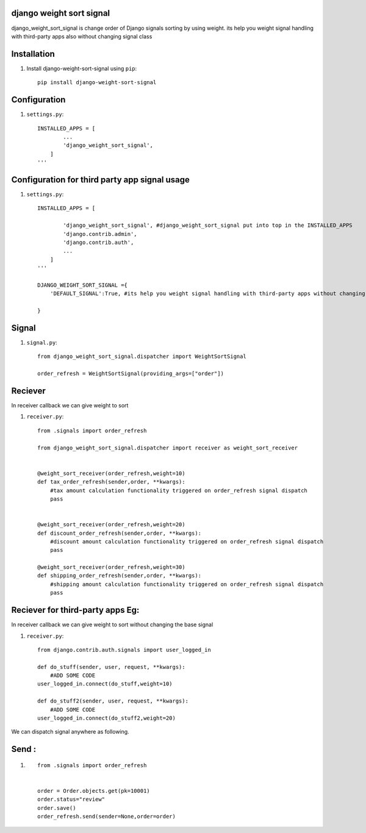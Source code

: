 django weight sort signal
=====================

django_weight_sort_signal is change order of Django signals sorting by using weight.
its help you weight signal handling with third-party apps also without changing signal class



Installation
============

#. Install django-weight-sort-signal using ``pip``::

    pip install django-weight-sort-signal

Configuration
=============


#. ``settings.py``::

    INSTALLED_APPS = [
            ...
            'django_weight_sort_signal',
        ]
    '''

Configuration for third party app signal usage
==============================================
#. ``settings.py``::

    INSTALLED_APPS = [
            
            'django_weight_sort_signal', #django_weight_sort_signal put into top in the INSTALLED_APPS
            'django.contrib.admin',
            'django.contrib.auth',
            ...
        ]
    '''  

    DJANGO_WEIGHT_SORT_SIGNAL ={
        'DEFAULT_SIGNAL':True, #its help you weight signal handling with third-party apps without changing signal class
        
    }

Signal 
======

#. ``signal.py``::

    from django_weight_sort_signal.dispatcher import WeightSortSignal

    order_refresh = WeightSortSignal(providing_args=["order"])

Reciever
========
In receiver callback we can give weight to sort 

#. ``receiver.py``::

    from .signals import order_refresh

    from django_weight_sort_signal.dispatcher import receiver as weight_sort_receiver


    @weight_sort_receiver(order_refresh,weight=10)
    def tax_order_refresh(sender,order, **kwargs):
        #tax amount calculation functionality triggered on order_refresh signal dispatch
        pass


    @weight_sort_receiver(order_refresh,weight=20)
    def discount_order_refresh(sender,order, **kwargs):
        #discount amount calculation functionality triggered on order_refresh signal dispatch
        pass

    @weight_sort_receiver(order_refresh,weight=30)
    def shipping_order_refresh(sender,order, **kwargs):
        #shipping amount calculation functionality triggered on order_refresh signal dispatch
        pass


Reciever for third-party apps Eg:
=================================
In receiver callback we can give weight to sort without changing the base signal

#. ``receiver.py``::

    from django.contrib.auth.signals import user_logged_in

    def do_stuff(sender, user, request, **kwargs):
        #ADD SOME CODE 
    user_logged_in.connect(do_stuff,weight=10)

    def do_stuff2(sender, user, request, **kwargs):
        #ADD SOME CODE 
    user_logged_in.connect(do_stuff2,weight=20)

We can dispatch signal anywhere as following.

Send :
=================================

#. ::

    from .signals import order_refresh


    order = Order.objects.get(pk=10001)
    order.status="review"
    order.save()
    order_refresh.send(sender=None,order=order)





    

